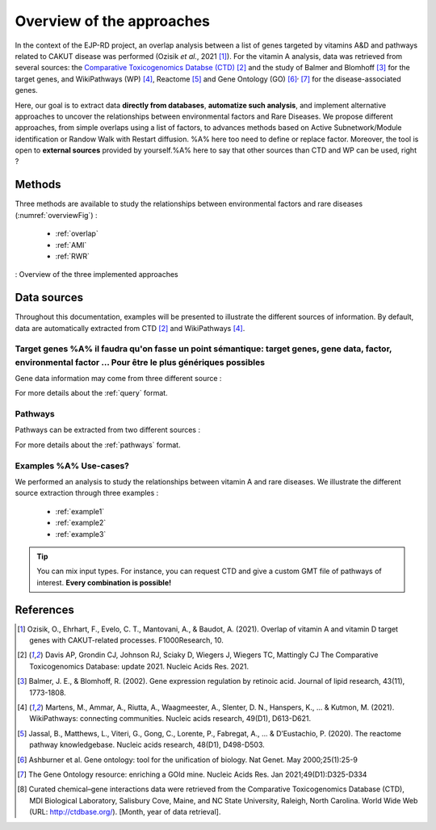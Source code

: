 ==================================================
Overview of the approaches
==================================================

In the context of the EJP-RD project, an overlap analysis between a list of genes targeted by vitamins A&D and pathways
related to CAKUT disease was performed (Ozisik *et al.*, 2021 [1]_). For the vitamin A analysis, data was retrieved from several sources: the `Comparative Toxicogenomics Databse (CTD) <https://ctdbase.org/>`_ [2]_
and the study of Balmer and Blomhoff [3]_ for the target genes, and WikiPathways (WP) [4]_, Reactome [5]_ and Gene Ontology (GO) [6]_:sup:`,` [7]_ for the disease-associated genes.

Here, our goal is to extract data **directly from databases**, **automatize such analysis**, and implement alternative approaches to uncover the relationships between environmental factors and Rare Diseases. We propose different approaches, from simple overlaps using a list of factors, to advances methods based on Active Subnetwork/Module identification or Randow Walk with Restart diffusion. %A% here too need to define or replace factor.
Moreover, the tool is open to **external sources** provided by yourself.%A% here to say that other sources than CTD and WP can be used, right ?

Methods
=========

Three methods are available to study the relationships between environmental factors and rare diseases (:numref:`overviewFig`) :

    - :ref:`overlap`
    - :ref:`AMI`
    - :ref:`RWR`

.. _overviewFig:
.. figure:: ../../pictures/MethodsOverview.png
    :alt: methods overview
    :align: center

    : Overview of the three implemented approaches

Data sources
==============

Throughout this documentation, examples will be presented to illustrate the different sources of information. By default, data are automatically extracted from CTD [2]_ and WikiPathways [4]_.

Target genes %A% il faudra qu'on fasse un point sémantique: target genes, gene data, factor, environmental factor ... Pour être le plus génériques possibles
---------------

Gene data information may come from three different source :

.. tabs::

    .. group-tab:: CTD request

        Give a list of **environmental factors**. CTD is requested and returns a list of target genes associated with the input list of environmental factors. %A% je suis pas sure du mot "environmental" en fait, je sais pas si on peut dire par exemple qu'un médicament c'est un facteur environmental, ou alors en tous cas je suis pas sure que tout le monde considère ca du même point de vue.

    .. group-tab:: CTD file

        .. warning::%A% est-ce que le warning devrait pas plutot etre sur le bullet point précédent du coup ?

            The CTD database is updated every month (`updates page <https://ctdbase.org/about/changes/>`_).
            For reproducibility, one might want to produce its own data version.

        Give a **tsv file** with the data from **CTD** database. The gene list will be extracted from this file.

    .. group-tab:: Genes file

        Give a **list of genes** directly.

For more details about the :ref:`query` format.

Pathways
---------

Pathways can be extracted from two different sources :

.. tabs::

    .. group-tab:: WP request

        By default, **Rare Disease pathways** are extracted from **WikiPathways** [4]_. The corresponding background genes are
        extracted in the same time (all human genes in WP).%A% why do we need background ?

    .. group-tab:: GMT file

        .. warning::

            WP is updated regularly (`updates page <https://www.wikipathways.org/index.php/WikiPathways:Updates>`_).
            It could be interesting to provide its own version of data for reproducibility.

        Give a **GMT file** with pathways. It could be

            - rare diseases pathways from WP for a specific version
            - a custom GMT file with **pathways of interest**. Pathways can come from different sources.
              Corresponding backgrounds genes are needed.

For more details about the :ref:`pathways` format.

Examples %A% Use-cases?
-----------

We performed an analysis to study the relationships between vitamin A and rare diseases. We illustrate the different source extraction
through three examples :

    - :ref:`example1`
    - :ref:`example2`
    - :ref:`example3`

.. tip::

    You can mix input types. For instance, you can request CTD and give a custom GMT file of pathways of interest.
    **Every combination is possible!**

References
==============

.. [1] Ozisik, O., Ehrhart, F., Evelo, C. T., Mantovani, A., & Baudot, A. (2021). Overlap of vitamin A and vitamin D target genes with CAKUT-related processes. F1000Research, 10.
.. [2] Davis AP, Grondin CJ, Johnson RJ, Sciaky D, Wiegers J, Wiegers TC, Mattingly CJ The Comparative Toxicogenomics Database: update 2021. Nucleic Acids Res. 2021.
.. [3] Balmer, J. E., & Blomhoff, R. (2002). Gene expression regulation by retinoic acid. Journal of lipid research, 43(11), 1773-1808.
.. [4] Martens, M., Ammar, A., Riutta, A., Waagmeester, A., Slenter, D. N., Hanspers, K., ... & Kutmon, M. (2021). WikiPathways: connecting communities. Nucleic acids research, 49(D1), D613-D621.
.. [5] Jassal, B., Matthews, L., Viteri, G., Gong, C., Lorente, P., Fabregat, A., ... & D’Eustachio, P. (2020). The reactome pathway knowledgebase. Nucleic acids research, 48(D1), D498-D503.
.. [6] Ashburner et al. Gene ontology: tool for the unification of biology. Nat Genet. May 2000;25(1):25-9
.. [7] The Gene Ontology resource: enriching a GOld mine. Nucleic Acids Res. Jan 2021;49(D1):D325-D334
.. [8] Curated chemical–gene interactions data were retrieved from the Comparative Toxicogenomics Database (CTD), MDI Biological Laboratory, Salisbury Cove, Maine, and NC State University, Raleigh, North Carolina. World Wide Web (URL: http://ctdbase.org/). [Month, year of data retrieval].

